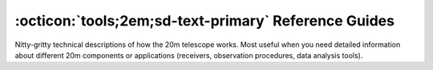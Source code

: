 .. _references:


#####################################################
:octicon:`tools;2em;sd-text-primary` Reference Guides
#####################################################

Nitty-gritty technical descriptions of how the 20m telescope works. Most useful when you need detailed information about different 20m components or applications (receivers, observation procedures, data analysis tools). 


